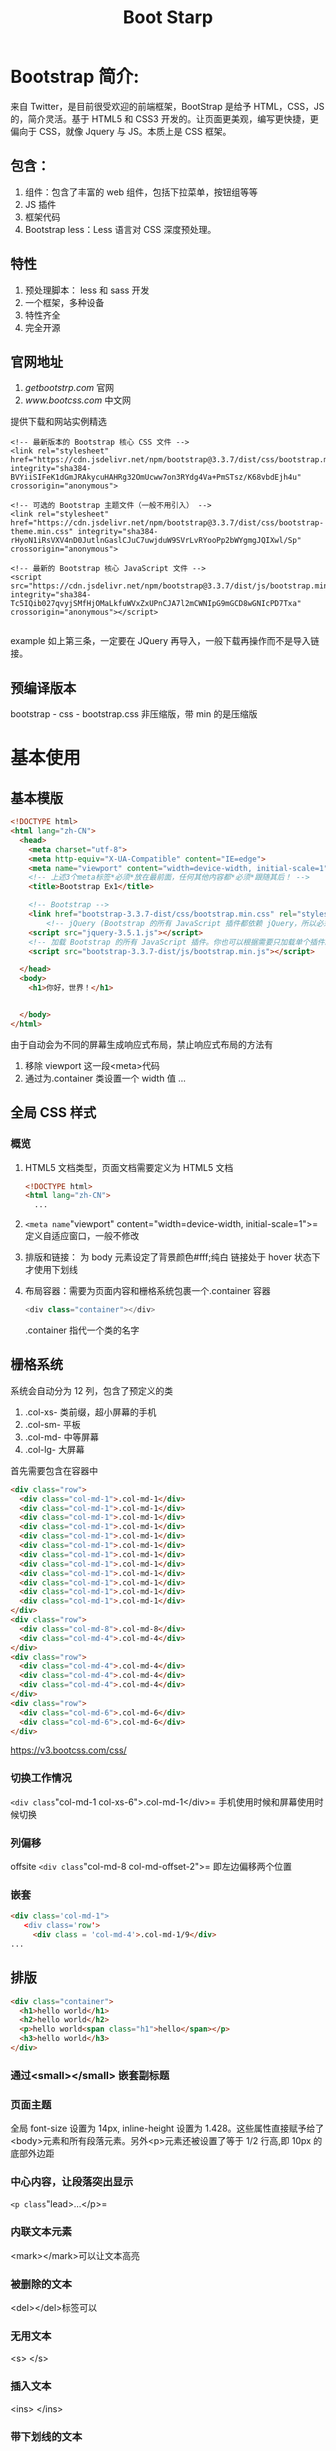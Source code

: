 #+TITLE: Boot Starp
* Bootstrap 简介:
来自 Twitter，是目前很受欢迎的前端框架，BootStrap 是给予 HTML，CSS，JS 的，简介灵活。基于 HTML5 和 CSS3 开发的。让页面更美观，编写更快捷，更偏向于 CSS，就像 Jquery 与 JS。本质上是 CSS 框架。
** 包含：
1. 组件：包含了丰富的 web 组件，包括下拉菜单，按钮组等等
2. JS 插件
3. 框架代码
4. Bootstrap less：Less 语言对 CSS 深度预处理。
** 特性
1. 预处理脚本： less 和 sass 开发
2. 一个框架，多种设备
3. 特性齐全
4. 完全开源
** 官网地址
1. [[getbootstrp.com]] 官网
2. [[www.bootcss.com]] 中文网
提供下载和网站实例精选
#+begin_src example
<!-- 最新版本的 Bootstrap 核心 CSS 文件 -->
<link rel="stylesheet" href="https://cdn.jsdelivr.net/npm/bootstrap@3.3.7/dist/css/bootstrap.min.css" integrity="sha384-BVYiiSIFeK1dGmJRAkycuHAHRg32OmUcww7on3RYdg4Va+PmSTsz/K68vbdEjh4u" crossorigin="anonymous">

<!-- 可选的 Bootstrap 主题文件（一般不用引入） -->
<link rel="stylesheet" href="https://cdn.jsdelivr.net/npm/bootstrap@3.3.7/dist/css/bootstrap-theme.min.css" integrity="sha384-rHyoN1iRsVXV4nD0JutlnGaslCJuC7uwjduW9SVrLvRYooPp2bWYgmgJQIXwl/Sp" crossorigin="anonymous">

<!-- 最新的 Bootstrap 核心 JavaScript 文件 -->
<script src="https://cdn.jsdelivr.net/npm/bootstrap@3.3.7/dist/js/bootstrap.min.js" integrity="sha384-Tc5IQib027qvyjSMfHjOMaLkfuWVxZxUPnCJA7l2mCWNIpG9mGCD8wGNIcPD7Txa" crossorigin="anonymous"></script>

#+end_src example
如上第三条，一定要在 JQuery 再导入，一般下载再操作而不是导入链接。
** 预编译版本
bootstrap - css - bootstrap.css 非压缩版，带 min 的是压缩版
* 基本使用
** 基本模版
#+begin_src html :results output
<!DOCTYPE html>
<html lang="zh-CN">
  <head>
    <meta charset="utf-8">
    <meta http-equiv="X-UA-Compatible" content="IE=edge">
    <meta name="viewport" content="width=device-width, initial-scale=1">
    <!-- 上述3个meta标签*必须*放在最前面，任何其他内容都*必须*跟随其后！ -->
    <title>Bootstrap Ex1</title>

    <!-- Bootstrap -->
    <link href="bootstrap-3.3.7-dist/css/bootstrap.min.css" rel="stylesheet">
        <!-- jQuery (Bootstrap 的所有 JavaScript 插件都依赖 jQuery，所以必须放在前边) -->
    <script src="jquery-3.5.1.js"></script>
    <!-- 加载 Bootstrap 的所有 JavaScript 插件。你也可以根据需要只加载单个插件。 -->
    <script src="bootstrap-3.3.7-dist/js/bootstrap.min.js"></script>

  </head>
  <body>
    <h1>你好，世界！</h1>


  </body>
</html>

#+end_src
由于自动会为不同的屏幕生成响应式布局，禁止响应式布局的方法有
1. 移除 viewport 这一段<meta>代码
2. 通过为.container 类设置一个 width 值
   ...
** 全局 CSS 样式
*** 概览
1. HTML5 文档类型，页面文档需要定义为 HTML5 文档
   #+begin_src html
<!DOCTYPE html>
<html lang="zh-CN">
  ...
   #+end_src
2.  =<meta name="viewport" content="width=device-width, initial-scale=1">=
   定义自适应窗口，一般不修改
3. 排版和链接：
   为 body 元素设定了背景颜色#fff;纯白
   链接处于 hover 状态下才使用下划线
4. 布局容器：需要为页面内容和栅格系统包裹一个.container 容器
   #+begin_src js
<div class="container"></div>
   #+end_src
   .container 指代一个类的名字
** 栅格系统
系统会自动分为 12 列，包含了预定义的类
1. .col-xs- 类前缀，超小屏幕的手机
2. .col-sm- 平板
3. .col-md- 中等屏幕
4. .col-lg- 大屏幕
首先需要包含在容器中
#+begin_src html
<div class="row">
  <div class="col-md-1">.col-md-1</div>
  <div class="col-md-1">.col-md-1</div>
  <div class="col-md-1">.col-md-1</div>
  <div class="col-md-1">.col-md-1</div>
  <div class="col-md-1">.col-md-1</div>
  <div class="col-md-1">.col-md-1</div>
  <div class="col-md-1">.col-md-1</div>
  <div class="col-md-1">.col-md-1</div>
  <div class="col-md-1">.col-md-1</div>
  <div class="col-md-1">.col-md-1</div>
  <div class="col-md-1">.col-md-1</div>
  <div class="col-md-1">.col-md-1</div>
</div>
<div class="row">
  <div class="col-md-8">.col-md-8</div>
  <div class="col-md-4">.col-md-4</div>
</div>
<div class="row">
  <div class="col-md-4">.col-md-4</div>
  <div class="col-md-4">.col-md-4</div>
  <div class="col-md-4">.col-md-4</div>
</div>
<div class="row">
  <div class="col-md-6">.col-md-6</div>
  <div class="col-md-6">.col-md-6</div>
</div>
#+end_src
[[https://v3.bootcss.com/css/]]

*** 切换工作情况
=<div class="col-md-1 col-xs-6">.col-md-1</div>=
手机使用时候和屏幕使用时候切换
*** 列偏移
offsite
=<div class="col-md-8 col-md-offset-2">= 即左边偏移两个位置
*** 嵌套
#+begin_src html
<div class='col-md-1">
   <div class='row'>
     <div class = 'col-md-4'>.col-md-1/9</div>
...
#+end_src
** 排版
#+begin_src html
<div class="container">
  <h1>hello world</h1>
  <h2>hello world</h2>
  <p>hello world<span class="h1">hello</span></p>
  <h3>hello world</h3>
</div>
#+end_src

*** 通过<small></small> 嵌套副标题
*** 页面主题
全局 font-size 设置为 14px, inline-height 设置为 1.428。这些属性直接赋予给了<body>元素和所有段落元素。另外<p>元素还被设置了等于 1/2 行高,即 10px 的底部外边距
*** 中心内容，让段落突出显示
=<p class="lead>...</p>=
*** 内联文本元素
<mark></mark>可以让文本高亮
*** 被删除的文本
<del></del>标签可以
*** 无用文本
<s> </s>
*** 插入文本
<ins> </ins>
*** 带下划线的文本
<u></u>
*** 着重
<strong></strong>
*** 斜体
<em> </em>
*** 对齐
1. =<p class="text-left">Left aligned text.</p>A=
2. text-center
3. text-right
4. text-justify
5. text-nowrap
*** 改变文本的大小写
1. class="text-lowercase"
2. class="text-uppercase"
3. class="text-caplitalize"
*** 缩略语
1. <abbr title="attribute">attr</attr>
2. 首字母缩略语
   =<abbr title="HyperText Markup Language" class="initialism">HTML</abbr>=
*** 地址
让联系信息以最接近日常使用的格式呈现。在每行结尾添加<br>可以保留需要的样式。用<address></address>封装起来
*** 引用
将任何 HTML 元素包裹在<blockquote>中即可表现为引用样式。对于直接引用，建议用<p>标签.
*** 多种引用样式
*** 列表：同 HTML 原生列表
*** 代码
通过<code>标签包裹内联样式的代码片段
=<code>&lt;section&gt;</code> should be wrapped as inline=
*** 用户输入<kbd>
#+begin_src html
to switch directories, type <kbd>cd</kbd> followed by the name of the directory.<br>
to edit settings, press<kbd><kbd>ctrl</kbd>+<kbd>,</kbd></kbd>
#+end_src
*** /代码块/
<pre></pre>标签
#+begin_src
<pre>&lt;p&gt;Sample text here...&lt;/p&gtl</pre>
#+end_src
*** 变量
<var></var>
*** 程序输出...
*** 表格
=<table class="table">=
... 有多种样式 table-striped, table-boardered
*** 鼠标悬停
*** 状态类
